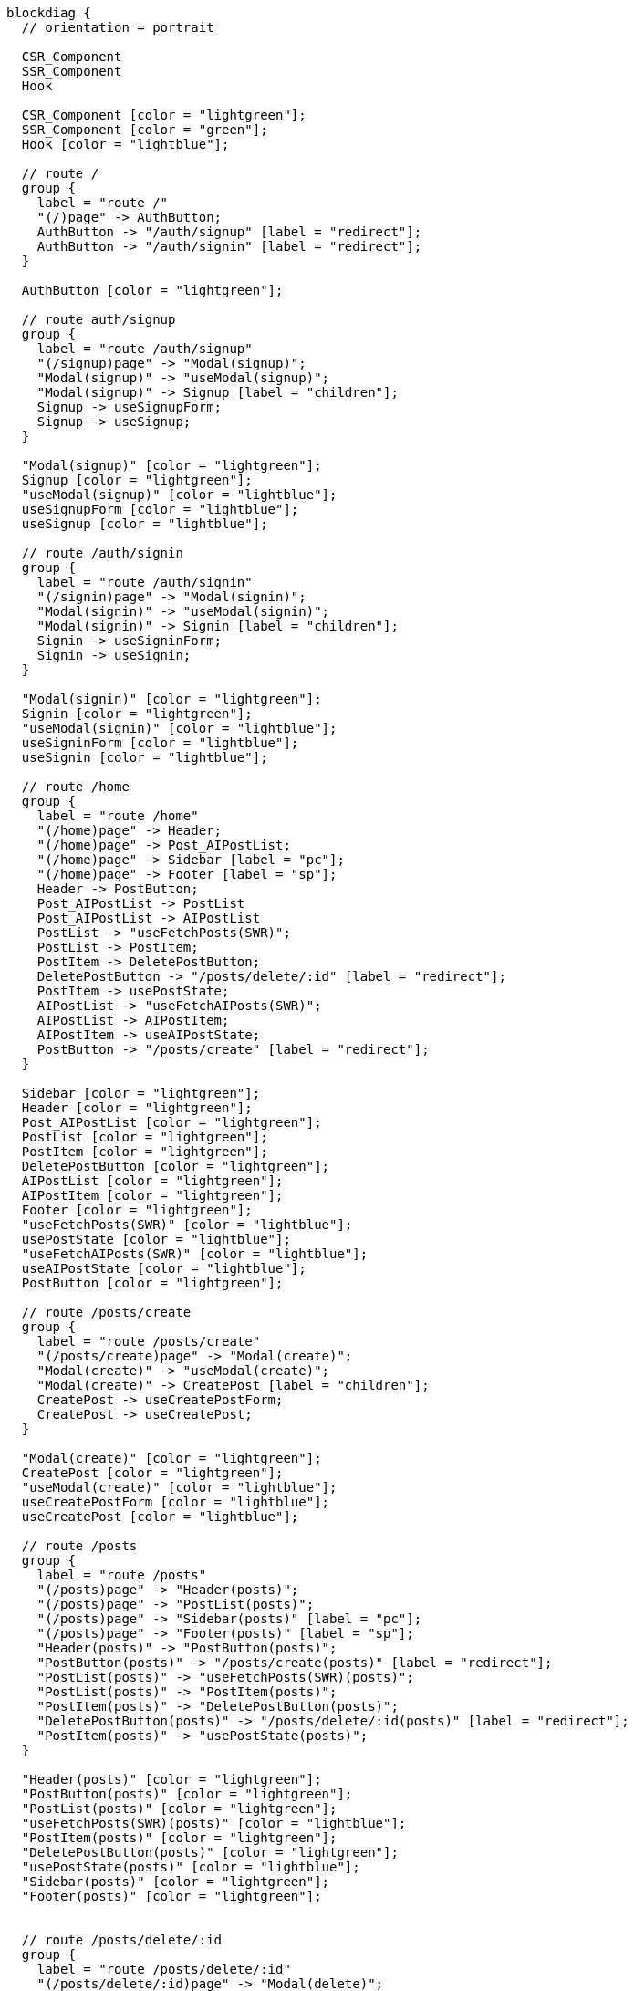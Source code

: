[blockdiag,react-tree,svg,role=sequence]
// TODO AI機能のAPIの実装が終わったら他も追加する。
// TODO posts/:idのページは後で追加する

....
blockdiag {
  // orientation = portrait

  CSR_Component
  SSR_Component
  Hook

  CSR_Component [color = "lightgreen"];
  SSR_Component [color = "green"];
  Hook [color = "lightblue"];

  // route /
  group {
    label = "route /"
    "(/)page" -> AuthButton;
    AuthButton -> "/auth/signup" [label = "redirect"];
    AuthButton -> "/auth/signin" [label = "redirect"];
  }

  AuthButton [color = "lightgreen"];

  // route auth/signup
  group {
    label = "route /auth/signup"
    "(/signup)page" -> "Modal(signup)";
    "Modal(signup)" -> "useModal(signup)";
    "Modal(signup)" -> Signup [label = "children"];
    Signup -> useSignupForm;
    Signup -> useSignup;
  }

  "Modal(signup)" [color = "lightgreen"];
  Signup [color = "lightgreen"];
  "useModal(signup)" [color = "lightblue"];
  useSignupForm [color = "lightblue"];
  useSignup [color = "lightblue"];

  // route /auth/signin
  group {
    label = "route /auth/signin"
    "(/signin)page" -> "Modal(signin)";
    "Modal(signin)" -> "useModal(signin)";
    "Modal(signin)" -> Signin [label = "children"];
    Signin -> useSigninForm;
    Signin -> useSignin;
  }

  "Modal(signin)" [color = "lightgreen"];
  Signin [color = "lightgreen"];
  "useModal(signin)" [color = "lightblue"];
  useSigninForm [color = "lightblue"];
  useSignin [color = "lightblue"];

  // route /home
  group {
    label = "route /home"
    "(/home)page" -> Header;
    "(/home)page" -> Post_AIPostList;
    "(/home)page" -> Sidebar [label = "pc"];
    "(/home)page" -> Footer [label = "sp"];
    Header -> PostButton;
    Post_AIPostList -> PostList
    Post_AIPostList -> AIPostList
    PostList -> "useFetchPosts(SWR)";
    PostList -> PostItem;
    PostItem -> DeletePostButton;
    DeletePostButton -> "/posts/delete/:id" [label = "redirect"];
    PostItem -> usePostState;
    AIPostList -> "useFetchAIPosts(SWR)";
    AIPostList -> AIPostItem;
    AIPostItem -> useAIPostState;
    PostButton -> "/posts/create" [label = "redirect"];
  }

  Sidebar [color = "lightgreen"];
  Header [color = "lightgreen"];
  Post_AIPostList [color = "lightgreen"];
  PostList [color = "lightgreen"];
  PostItem [color = "lightgreen"];
  DeletePostButton [color = "lightgreen"];
  AIPostList [color = "lightgreen"];
  AIPostItem [color = "lightgreen"];
  Footer [color = "lightgreen"];
  "useFetchPosts(SWR)" [color = "lightblue"];
  usePostState [color = "lightblue"];
  "useFetchAIPosts(SWR)" [color = "lightblue"];
  useAIPostState [color = "lightblue"];
  PostButton [color = "lightgreen"];

  // route /posts/create
  group {
    label = "route /posts/create"
    "(/posts/create)page" -> "Modal(create)";
    "Modal(create)" -> "useModal(create)";
    "Modal(create)" -> CreatePost [label = "children"];
    CreatePost -> useCreatePostForm;
    CreatePost -> useCreatePost;
  }

  "Modal(create)" [color = "lightgreen"];
  CreatePost [color = "lightgreen"];
  "useModal(create)" [color = "lightblue"];
  useCreatePostForm [color = "lightblue"];
  useCreatePost [color = "lightblue"];

  // route /posts
  group {
    label = "route /posts"
    "(/posts)page" -> "Header(posts)";
    "(/posts)page" -> "PostList(posts)";
    "(/posts)page" -> "Sidebar(posts)" [label = "pc"];
    "(/posts)page" -> "Footer(posts)" [label = "sp"];
    "Header(posts)" -> "PostButton(posts)";
    "PostButton(posts)" -> "/posts/create(posts)" [label = "redirect"];
    "PostList(posts)" -> "useFetchPosts(SWR)(posts)";
    "PostList(posts)" -> "PostItem(posts)";
    "PostItem(posts)" -> "DeletePostButton(posts)";
    "DeletePostButton(posts)" -> "/posts/delete/:id(posts)" [label = "redirect"];
    "PostItem(posts)" -> "usePostState(posts)";
  }

  "Header(posts)" [color = "lightgreen"];
  "PostButton(posts)" [color = "lightgreen"];
  "PostList(posts)" [color = "lightgreen"];
  "useFetchPosts(SWR)(posts)" [color = "lightblue"];
  "PostItem(posts)" [color = "lightgreen"];
  "DeletePostButton(posts)" [color = "lightgreen"];
  "usePostState(posts)" [color = "lightblue"];
  "Sidebar(posts)" [color = "lightgreen"];
  "Footer(posts)" [color = "lightgreen"];


  // route /posts/delete/:id
  group {
    label = "route /posts/delete/:id"
    "(/posts/delete/:id)page" -> "Modal(delete)";
    "Modal(delete)" -> "useModal(delete)";
    "Modal(delete)" -> DeletePost [label = "children"];
    DeletePost -> useDeletePost;
  }

  "Modal(delete)" [color = "lightgreen"];
  DeletePost [color = "lightgreen"];
  "useModal(delete)" [color = "lightblue"];
  useDeletePost [color = "lightblue"];
}
....